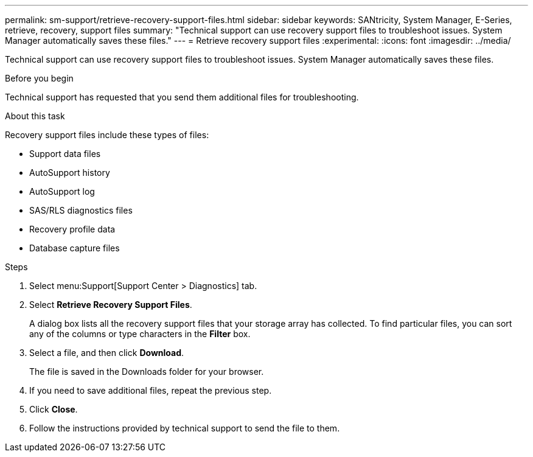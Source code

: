 ---
permalink: sm-support/retrieve-recovery-support-files.html
sidebar: sidebar
keywords: SANtricity, System Manager, E-Series, retrieve, recovery, support files
summary: "Technical support can use recovery support files to troubleshoot issues. System Manager automatically saves these files."
---
= Retrieve recovery support files
:experimental:
:icons: font
:imagesdir: ../media/

[.lead]
Technical support can use recovery support files to troubleshoot issues. System Manager automatically saves these files.

.Before you begin

Technical support has requested that you send them additional files for troubleshooting.

.About this task

Recovery support files include these types of files:

* Support data files
* AutoSupport history
* AutoSupport log
* SAS/RLS diagnostics files
* Recovery profile data
* Database capture files

.Steps

. Select menu:Support[Support Center > Diagnostics] tab.
. Select *Retrieve Recovery Support Files*.
+
A dialog box lists all the recovery support files that your storage array has collected. To find particular files, you can sort any of the columns or type characters in the *Filter* box.

. Select a file, and then click *Download*.
+
The file is saved in the Downloads folder for your browser.

. If you need to save additional files, repeat the previous step.
. Click *Close*.
. Follow the instructions provided by technical support to send the file to them.
